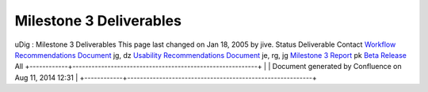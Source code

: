 Milestone 3 Deliverables
########################

uDig : Milestone 3 Deliverables
This page last changed on Jan 18, 2005 by jive.
Status
Deliverable
Contact
|image0|
`Workflow Recommendations Document <http://udig.refractions.net/docs/Workflow.pdf>`__
jg, dz
|image1|
`Usability Recommendations Document <http://udig.refractions.net/docs/Usability.pdf>`__
je, rg, jg
|image2|
`Milestone 3 Report <http://udig.refractions.net/docs/Milestone_3.pdf>`__
pk
|image3|
`Beta Release <UDIG%200.7.html>`__
All
+------------+----------------------------------------------------------+
| |image5|   | Document generated by Confluence on Aug 11, 2014 12:31   |
+------------+----------------------------------------------------------+

.. |image0| image:: images/icons/emoticons/check.gif
.. |image1| image:: images/icons/emoticons/check.gif
.. |image2| image:: images/icons/emoticons/check.gif
.. |image3| image:: images/icons/emoticons/check.gif
.. |image4| image:: images/border/spacer.gif
.. |image5| image:: images/border/spacer.gif
